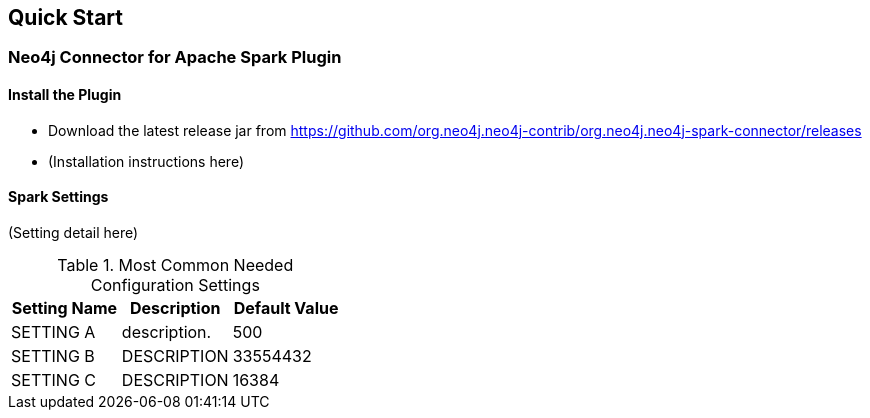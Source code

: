 
== Quick Start

ifdef::env-docs[]
[abstract]
--
Get started fast for common scenarios, using Neo4j Streams plugin or Kafka Connect plugin
--
endif::env-docs[]

=== Neo4j Connector for Apache Spark Plugin

==== Install the Plugin

* Download the latest release jar from https://github.com/org.neo4j.neo4j-contrib/org.neo4j.neo4j-spark-connector/releases
* (Installation instructions here)

==== Spark Settings

(Setting detail here)

.Most Common Needed Configuration Settings
|===
|Setting Name |Description |Default Value

|SETTING A
|description.
|500

|SETTING B
|DESCRIPTION
|33554432

|SETTING C
|DESCRIPTION
|16384
|===

